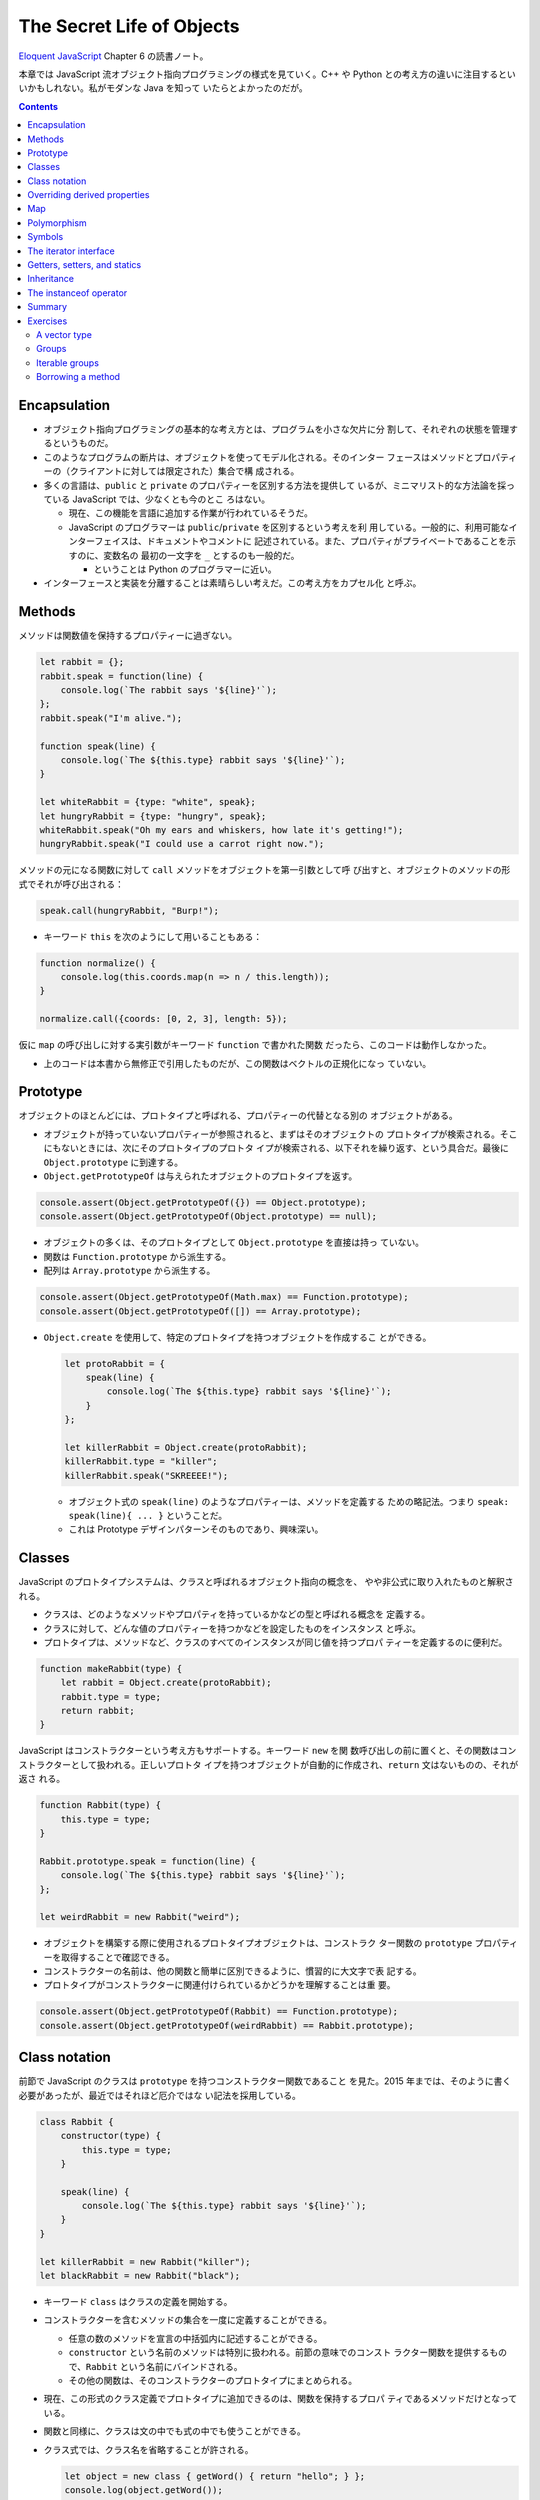 ======================================================================
The Secret Life of Objects
======================================================================

`Eloquent JavaScript <https://eloquentjavascript.net/>`__ Chapter 6 の読書ノート。

本章では JavaScript 流オブジェクト指向プログラミングの様式を見ていく。C++ や
Python との考え方の違いに注目するといいかもしれない。私がモダンな Java を知って
いたらとよかったのだが。

.. contents::

Encapsulation
======================================================================

* オブジェクト指向プログラミングの基本的な考え方とは、プログラムを小さな欠片に分
  割して、それぞれの状態を管理するというものだ。
* このようなプログラムの断片は、オブジェクトを使ってモデル化される。そのインター
  フェースはメソッドとプロパティーの（クライアントに対しては限定された）集合で構
  成される。
* 多くの言語は、``public`` と ``private`` のプロパティーを区別する方法を提供して
  いるが、ミニマリスト的な方法論を採っている JavaScript では、少なくとも今のとこ
  ろはない。

  * 現在、この機能を言語に追加する作業が行われているそうだ。
  * JavaScript のプログラマーは ``public``/``private`` を区別するという考えを利
    用している。一般的に、利用可能なインターフェイスは、ドキュメントやコメントに
    記述されている。また、プロパティがプライベートであることを示すのに、変数名の
    最初の一文字を ``_`` とするのも一般的だ。

    * ということは Python のプログラマーに近い。

* インターフェースと実装を分離することは素晴らしい考えだ。この考え方をカプセル化
  と呼ぶ。

Methods
======================================================================

メソッドは関数値を保持するプロパティーに過ぎない。

.. code:: javascript

   let rabbit = {};
   rabbit.speak = function(line) {
       console.log(`The rabbit says '${line}'`);
   };
   rabbit.speak("I'm alive.");

   function speak(line) {
       console.log(`The ${this.type} rabbit says '${line}'`);
   }

   let whiteRabbit = {type: "white", speak};
   let hungryRabbit = {type: "hungry", speak};
   whiteRabbit.speak("Oh my ears and whiskers, how late it's getting!");
   hungryRabbit.speak("I could use a carrot right now.");

メソッドの元になる関数に対して ``call`` メソッドをオブジェクトを第一引数として呼
び出すと、オブジェクトのメソッドの形式でそれが呼び出される：

.. code:: javascript

   speak.call(hungryRabbit, "Burp!");

* キーワード ``this`` を次のようにして用いることもある：

.. code:: javascript

   function normalize() {
       console.log(this.coords.map(n => n / this.length));
   }

   normalize.call({coords: [0, 2, 3], length: 5});

仮に ``map`` の呼び出しに対する実引数がキーワード ``function`` で書かれた関数
だったら、このコードは動作しなかった。

* 上のコードは本書から無修正で引用したものだが、この関数はベクトルの正規化になっ
  ていない。

Prototype
======================================================================

オブジェクトのほとんどには、プロトタイプと呼ばれる、プロパティーの代替となる別の
オブジェクトがある。

* オブジェクトが持っていないプロパティーが参照されると、まずはそのオブジェクトの
  プロトタイプが検索される。そこにもないときには、次にそのプロトタイプのプロトタ
  イプが検索される、以下それを繰り返す、という具合だ。最後に
  ``Object.prototype`` に到達する。
* ``Object.getPrototypeOf`` は与えられたオブジェクトのプロトタイプを返す。

.. code:: javascript

   console.assert(Object.getPrototypeOf({}) == Object.prototype);
   console.assert(Object.getPrototypeOf(Object.prototype) == null);

* オブジェクトの多くは、そのプロトタイプとして ``Object.prototype`` を直接は持っ
  ていない。
* 関数は ``Function.prototype`` から派生する。
* 配列は ``Array.prototype`` から派生する。

.. code:: javascript

   console.assert(Object.getPrototypeOf(Math.max) == Function.prototype);
   console.assert(Object.getPrototypeOf([]) == Array.prototype);

* ``Object.create`` を使用して、特定のプロトタイプを持つオブジェクトを作成するこ
  とができる。

  .. code:: javascript

     let protoRabbit = {
         speak(line) {
             console.log(`The ${this.type} rabbit says '${line}'`);
         }
     };

     let killerRabbit = Object.create(protoRabbit);
     killerRabbit.type = "killer";
     killerRabbit.speak("SKREEEE!");

  * オブジェクト式の ``speak(line)`` のようなプロパティーは、メソッドを定義する
    ための略記法。つまり ``speak: speak(line){ ... }`` ということだ。
  * これは Prototype デザインパターンそのものであり、興味深い。

Classes
======================================================================

JavaScript のプロトタイプシステムは、クラスと呼ばれるオブジェクト指向の概念を、
やや非公式に取り入れたものと解釈される。

* クラスは、どのようなメソッドやプロパティを持っているかなどの型と呼ばれる概念を
  定義する。
* クラスに対して、どんな値のプロパティーを持つかなどを設定したものをインスタンス
  と呼ぶ。
* プロトタイプは、メソッドなど、クラスのすべてのインスタンスが同じ値を持つプロパ
  ティーを定義するのに便利だ。

.. code:: javascript

   function makeRabbit(type) {
       let rabbit = Object.create(protoRabbit);
       rabbit.type = type;
       return rabbit;
   }

JavaScript はコンストラクターという考え方もサポートする。キーワード ``new`` を関
数呼び出しの前に置くと、その関数はコンストラクターとして扱われる。正しいプロトタ
イプを持つオブジェクトが自動的に作成され、``return`` 文はないものの、それが返さ
れる。

.. code:: javascript

   function Rabbit(type) {
       this.type = type;
   }

   Rabbit.prototype.speak = function(line) {
       console.log(`The ${this.type} rabbit says '${line}'`);
   };

   let weirdRabbit = new Rabbit("weird");

* オブジェクトを構築する際に使用されるプロトタイプオブジェクトは、コンストラク
  ター関数の ``prototype`` プロパティーを取得することで確認できる。
* コンストラクターの名前は、他の関数と簡単に区別できるように、慣習的に大文字で表
  記する。
* プロトタイプがコンストラクターに関連付けられているかどうかを理解することは重
  要。

.. code:: javascript

   console.assert(Object.getPrototypeOf(Rabbit) == Function.prototype);
   console.assert(Object.getPrototypeOf(weirdRabbit) == Rabbit.prototype);

Class notation
======================================================================

前節で JavaScript のクラスは ``prototype`` を持つコンストラクター関数であること
を見た。2015 年までは、そのように書く必要があったが、最近ではそれほど厄介ではな
い記法を採用している。

.. code:: javascript

   class Rabbit {
       constructor(type) {
           this.type = type;
       }

       speak(line) {
           console.log(`The ${this.type} rabbit says '${line}'`);
       }
   }

   let killerRabbit = new Rabbit("killer");
   let blackRabbit = new Rabbit("black");

* キーワード ``class`` はクラスの定義を開始する。
* コンストラクターを含むメソッドの集合を一度に定義することができる。

  * 任意の数のメソッドを宣言の中括弧内に記述することができる。
  * ``constructor`` という名前のメソッドは特別に扱われる。前節の意味でのコンスト
    ラクター関数を提供するもので、``Rabbit`` という名前にバインドされる。
  * その他の関数は、そのコンストラクターのプロトタイプにまとめられる。

* 現在、この形式のクラス定義でプロトタイプに追加できるのは、関数を保持するプロパ
  ティであるメソッドだけとなっている。
* 関数と同様に、クラスは文の中でも式の中でも使うことができる。
* クラス式では、クラス名を省略することが許される。

  .. code:: javascript

     let object = new class { getWord() { return "hello"; } };
     console.log(object.getWord());

Overriding derived properties
======================================================================

* オブジェクトにプロパティーを追加すると、それがプロトタイプに存在するかどうかに
  関わらず、オブジェクト自体に追加される。
* プロトタイプに同じ名前のプロパティーが既に存在していた場合、オブジェクトのプロ
  パティーの後ろに隠れてしまうので、これはオブジェクトに影響を与えない。

.. code:: javascript

   Rabbit.prototype.teeth = "small";
   console.assert(killerRabbit.teeth == "small");

   killerRabbit.teeth = "long, sharp, and bloody";
   console.assert(killerRabbit.teeth == "long, sharp, and bloody");

   console.assert(blackRabbit.teeth == "small");
   console.assert(Rabbit.prototype.teeth == "small");

* 配列に対する ``.toString()`` はオブジェクト一般のそれとは挙動が異なる。配列に
  対して ``.join(",")`` を呼び出したのと同じような結果になる。

Map
======================================================================

今までは Python の ``dict`` のようなデータ構造として次のようにしていた：

.. code:: javascript

   let ages = {
       Boris: 39,
       Liang: 22,
       Júlia: 62
   };
   console.log(`Júlia is ${ages["Júlia"]}`);
   console.log("Is Jack's age known?", "Jack" in ages); // false
   console.log("Is toString's age knew?", "toString" in ages); // true; これがまずい

これは危ないのでクラス ``Map`` を利用する。

.. code:: javascript

   let ages = new Map();
   ages.set("Boris", 39);
   ages.set("Liang", 22);
   ages.set("Júlia", 62);
   console.log(`Júlia is ${ages.get("Júlia")}`); // Júlia is 62
   console.log("Is Jack's age known?", ages.has("Jack")); // false
   console.log(ages.has("toString")); // false

* メソッド ``set``, ``get``, ``has`` は ``Map`` オブジェクトのインターフェースの
  一部だ。
* 何らかの理由でマップとして扱う必要がある普通のオブジェクトがある場合、
  ``Object.keys()`` がそのオブジェクト自身のキーしか返さないことを知っていると便
  利だ。
* 演算子 ``in`` の代わりにメソッド ``hasOwnProperty`` を使うこともできる。これは
  オブジェクトのプロトタイプを無視する。

  .. code:: javascript

     console.assert({x: 1}.hasOwnProperty("x"));
     console.assert(!{x: 1}.hasOwnProperty("toString"));

Polymorphism
======================================================================

例えば次のように ``toString()`` を上書きすることができる。こういう技法をポリモー
フィズムという。

.. code:: javascript

   Rabbit.prototype.toString = function() {
       return `a ${this.type} rabbit`;
   };

例えば ``for``/``of`` ループもポリモーフィズムの一種だ。データ構造が特定のイン
ターフェイスを提供することを期待している。

Symbols
======================================================================

* プロパティー名は通常は ``String`` だが ``Symbol`` であることがある。
* ``Symbol`` のオブジェクトは一意的であり、同じ値を二度作ることができない。

  .. code:: javascript

     let sym = Symbol("name");
     console.assert(sym != Symbol("name"));

     Rabbit.prototype[sym] = 55;
     console.assert(blackRabbit[sym] == 55);

* 次のような不思議なことができる。

  .. code:: javascript

     const toStringSymbol = Symbol("toString");
     Array.prototype[toStringSymbol] = function() {
         return `${this.length} cm of blue yarn`;
     };
     console.assert([1, 2].toString() == "1,2");
     console.assert([1, 2][toStringSymbol]() == "2 cm of blue yarn");

今の時点でこの機能に深入りするのは危険な気がする。

The iterator interface
======================================================================

``for``/``of`` ループに渡されるオブジェクトは、iterable であることが期待される。
あるオブジェクトが iterable であるとは、それが名前が ``Symbol.iterator`` である
メソッドを持つことをいう。

.. code:: javascript

   let okIterator = "OK"[Symbol.iterator]();
   console.log(okIterator.next()); // → {value: "O", done: false}
   console.log(okIterator.next()); // → {value: "K", done: false}
   console.log(okIterator.next()); // → {value: undefined, done: true}

* このメソッドが呼ばれると iterator なるものを返す。これが実際に反復処理を行う。
  これには次の結果を返すメソッド ``next`` を持ち、次の結果を返す。その結果とは、
  次の値を提供するプロパティー ``value`` とプロパティー ``done`` を持つオブジェ
  クトだ。これ以上の結果がない場合は ``true`` を、それ以外の場合は ``false`` に
  なるはずだ。
* プロパティー ``next``, ``value``, ``done`` の名前は、``Symbol`` ではなく
  ``String`` であることに注意が要る。というより、``Symbol`` なのは ``iterator``
  だけだ。

.. todo:: 行列の要素を反復するためのコードが少しむずかしい。

   Iterator デザインパターンの基本に則っているコードであることは読める。

Getters, setters, and statics
======================================================================

* Python で言う ``@propery`` のようなメソッド機能が JavaScript でもサポートされ
  ている。
* Python で言う ``@staticmethod`` のような機能もサポートされている。

.. code:: javascript

   class Temperature {
       constructor(celsius) {
           this.celsius = celsius;
       }

       get fahrenheit() {
           return this.celsius * 1.8 + 32;
       }

       set fahrenheit(value) {
           this.celsius = (value - 32) / 1.8;
       }

       static fromFahrenheit(value) {
           return new Temperature((value - 32) / 1.8);
       }
   }

Inheritance
======================================================================

JavaScript でもサブクラスを定義することができる。本書の例をそのまま引用する。

.. code:: javascript

   class SymmetricMatrix extends Matrix {
       constructor(size, element = (x, y) => undefined) {
           super(size, size, (x, y) => {
               if (x < y) return element(y, x);
               else return element(x, y);
           });
       }
       set(x, y, value) {
           super.set(x, y, value);
           if (x != y) {
               super.set(y, x, value);
           }
       }
   }

   let matrix = new SymmetricMatrix(5, (x, y) => `${x},${y}`);

* 構文としては Java に酷似していて、キーワード ``extends`` を用いて基底クラスを
  指定し、サブクラスの定義を始める。
* メソッドからキーワード ``super`` を使って、基底クラス自身のメンバーを参照す
  る。

  * Python と使われ方が異なるので注意。いきなりドットを書く。``this`` ではなく
    ``super`` という感じか。

* 継承は、カプセル化やポリモーフィズムと並んで、オブジェクト指向の基本だ。後者の
  二つが素晴らしいアイデアだと一般的に評価されているのに対し、継承に対しては手ば
  なしに素晴らしいとは言えない。後者二つはプログラム要素間の結合の度合いを明らか
  に下げるが、継承はむしろ上げてしまう。

The instanceof operator
======================================================================

二項演算子 ``instanceof`` はあるオブジェクトが特定のクラスか、それの派生クラスで
あるかどうかをテストする。第一オペランドと第二オペランドにオブジェクトとコンスト
ラクター関数をそれぞれ渡す。

.. code:: javascript

   console.assert(new SymmetricMatrix(2) instanceof SymmetricMatrix);
   console.assert(new SymmetricMatrix(2) instanceof Matrix);
   console.assert(!(new Matrix(2, 2) instanceof SymmetricMatrix));
   console.assert([1] instanceof Array);

Summary
======================================================================

* オブジェクトに付随するプロトタイプという概念がある。
* 単純なオブジェクトはプロトタイプとして ``Object.prototype`` を有する。
* コンストラクターの

  * 通常は名前が大文字で始まる関数となっている。
  * コンストラクターを演算子 ``new`` と一緒に使用して新しいオブジェクトを作成す
    る。
  * オブジェクトのプロトタイプは、コンストラクターのプロパティー ``prototype``
    で指定されたオブジェクトとなる。

* オブジェクトのプロパティーにアクセスするたびに、関連するメソッドを暗黙的に呼び
  出すという getter や setter を定義することができる。
* 静的メソッドとは、クラスのプロトタイプではなく、コンストラクターに格納されてい
  るメソッドだ。
* 演算子 ``instanceof`` はオブジェクトのクラスをテストする。
* オブジェクトは、そのインターフェースを介してのみオブジェクトとアクセスできるよ
  うにすると利用させやすい。
* 複数の型が同じインターフェイスを実装することができる。インターフェイスを使用す
  るように書かれたコードは、そのインターフェイスを備える、異なるオブジェクトを操
  作する方法が自動的にわかっている。この仕組みをポリモーフィズムという。
* 詳細がわずかしか違わないクラスを複数定義する場合は、継承の技法が有効だ。

Exercises
======================================================================

A vector type
----------------------------------------------------------------------

**問題** 二次元空間のベクトルを表現するクラス ``Vec`` を書け。これは数 ``x``,
``y`` を引数として取り、同じ名前のプロパティーに保存されるものとする。

次に ``Vec`` のプロトタイプにメソッド ``plus`` および ``minus`` を与えろ。これら
は別のベクトルを引数とし、メソッド名の示唆する新しいベクトルを返す。

取得プロパティー ``length`` をプロトタイプに加えろ。ベクトルの大きさを計算してそ
れを返すものだ。

**解答** そういえば JavaScript には演算子のオーバーロード機能はないのだろうか。

.. code:: javascript

   class Vec{
       constructor(x, y){
           this.x = x;
           this.y = y;
       }

       get length() {
           return Math.sqrt(this.x ** 2 + this.y ** 2);
       }
   };

   Vec.prototype.plus = function(other){
       return new Vec(this.x + other.x, this.y + other.y);
   }

   Vec.prototype.minus = function(other){
       return new Vec(this.x - other.x, this.y - other.y);
   }

Groups
----------------------------------------------------------------------

**問題** 次の仕様に従うクラス ``Group`` を書け。

* このクラスには標準 JavaScript にあるクラス ``Set`` のようにメソッド ``add``,
  ``delete``, ``has`` がある。

  * コンストラクターは空の ``Group`` を作成する。
  * メソッド ``add`` は引数がまだメンバーでない場合に限り、それを ``Group`` に追
    加する。
  * メソッド ``delete`` は引数がメンバーである場合にそれを ``Group`` から削除す
    る。
  * メソッド ``has`` は引数が ``Group`` のメンバーであるかどうかを示す真偽値を返
    す。

* 二つの値が同じかどうかを判断するには演算子 ``===`` または ``indexOf`` などの同
  等の何かを使え。

  * ノート：メソッド ``Array.prototype.indexOf`` が暗に使う比較演算は演算子
    ``===`` に基づく。

* このクラスには iterable を引数として取り、それを反復して生成されたすべての値を
  含む``Group`` を作成する静的メソッド ``from`` を実装しろ。

**解答** 基本型 ``Array`` を使って実装して構わないと解釈する。本物の集合クラスを
書くのは無理がある。

.. code:: javascript

   class Group{
       constructor(){
           this.content = [];
       }

       add(element){
           if(!this.has(element)){
               this.content.push(element);
           }
       }

       delete(element){
           const where = this.content.indexOf(element);
           if(where != -1){
               this.content.splice(where, 1);
           }
       }

       has(element){
           return this.content.indexOf(element) != -1;
       }

       static from(iterable){
           const group = new Group;
           for(const i of iterable){
               group.add(i);
           }
           return group;
       }
   }

Iterable groups
----------------------------------------------------------------------

**問題** 前の演習で定義したクラス ``Group`` を iterable にしろ。

``Group`` のメンバーを表すのに配列を使用した場合、配列に対してメソッド
``Symbol.iterator`` を呼び出して作成した反復子を返すだけではいけない（それでうま
くいったとしても、この演習の目的に反する）。

なお、反復処理中に ``Group`` が変更されたとき、反復子の動作がおかしくなるのは構
わないとする。

**解答** 学習中に飛ばした箇所なので、今泥縄でやってみる。

まず ``Group.prototype`` を次のように拡張する：

.. code:: javascript

   Group.prototype[Symbol.iterator] = function(){
       return new GroupIterator(this);
   };

まだ ``GroupIterator`` を書いていないので、書く：

.. code:: javascript

   class GroupIterator{
       constructor(group){
           this.i = 0;
           this.group = group;
       }

       next(){
           const content = this.group.content;
           if(this.i == content.length){
               return {done: true};
           }

           const value = {
               i: this.i,
               value: content[this.i]
           };
           ++this.i;
           return {value, done: false};
       }
   }

Borrowing a method
----------------------------------------------------------------------

**問題** この章の前半で、オブジェクトの ``hasOwnProperty`` は、プロトタイプのプ
ロパティーを無視したい場合に、演算子 ``in`` の代わりに、より堅牢な手段として使用
できることを述べた。

しかし、マップに ``"hasOwnProperty"`` という単語を含める必要がある場合はどうだろ
うか。オブジェクト自身のプロパティがメソッドの値を隠してしまうため、そのメソッド
を呼び出すことができなくなる。

``hasOwnProperty`` という名前のプロパティーを持っているオブジェクトに対して、隠
された ``hasOwnProperty`` を参照する方法はあるか。

**解答** ある。``Object.prototype`` と ``call`` を理解していることが急所の問題
だ。

.. code:: javascript

   const myobj = {
       myproperty: "my value",
       hasOwnProperty: i => false,
   };

   console.assert(!myobj.hasOwnProperty('myproperty'));
   console.assert(Object.prototype.hasOwnProperty.call(myobj, 'myproperty'));
   console.assert(Object.prototype.hasOwnProperty.call(myobj, 'hasOwnProperty'));

参考：
`Object.prototype.hasOwnProperty() - JavaScript | MDN <https://developer.mozilla.org/ja/docs/Web/JavaScript/Reference/Global_Objects/Object/hasOwnProperty>`__

以上
